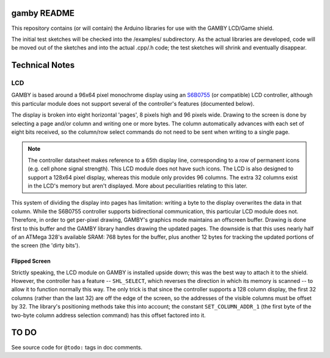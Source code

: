 gamby README
==================

This repository contains (or will contain) the Arduino libraries for use with
the GAMBY LCD/Game shield. 

The initial test sketches will be checked into the /examples/ subdirectory.
As the actual libraries are developed, code will be moved out of the sketches
and into the actual .cpp/.h code; the test sketches will shrink and
eventually disappear.


Technical Notes
===============

LCD
---

GAMBY is based around a 96x64 pixel monochrome display using an `S6B0755 <http://www.alldatasheet.com/datasheet-pdf/pdf/37866/SAMSUNG/S6B0755.html>`__ (or compatible) LCD controller, although this particular module does not support several of the controller's features (documented below).

The display is broken into eight horizontal 'pages', 8 pixels high and 96 pixels wide. Drawing to the screen is done by selecting a page and/or column and writing one or more bytes. The column automatically advances with each set of eight bits received, so the column/row select commands do not need to be sent when writing to a single page.

.. note:: The controller datasheet makes reference to a 65th display line, corresponding to a row of permanent icons (e.g. cell phone signal strength). This LCD module does not have such icons. The LCD is also designed to support a 128x64 pixel display, whereas this module only provides 96 columns. The extra 32 columns exist in the LCD's memory but aren't displayed. More about peculiarities relating to this later.

This system of dividing the display into pages has limitation: writing a byte to the display overwrites the data in that column. While the S6B0755 controller supports bidirectional communication, this particular LCD module does not. Therefore, in order to get per-pixel drawing, GAMBY's graphics mode maintains an offscreen buffer. Drawing is done first to this buffer and the GAMBY library handles drawing the updated pages. The downside is that this uses nearly half of an ATMega 328's available SRAM: 768 bytes for the buffer, plus another 12 bytes for tracking the updated portions of the screen (the 'dirty bits').


Flipped Screen
''''''''''''''
Strictly speaking, the LCD module on GAMBY is installed upside down; this was the best way to attach it to the shield. However, the controller has a feature -- ``SHL_SELECT``, which reverses the direction in which its memory is scanned -- to allow it to function normally this way. The only trick is that since the controller supports a 128 column display, the first 32 columns (rather than the last 32) are off the edge of the screen, so the addresses of the visible columns must be offset by 32. The library's positioning methods take this into account; the constant ``SET_COLUMN_ADDR_1`` (the first byte of the two-byte column address selection command) has this offset factored into it.



TO DO
=====

See source code for ``@todo:`` tags in doc comments.